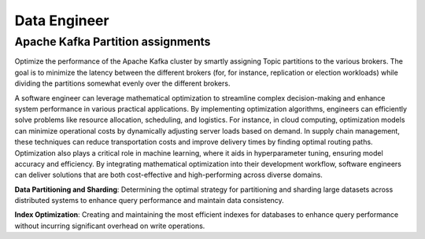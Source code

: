 Data Engineer
=================

Apache Kafka Partition assignments
----------------------------------

.. image:: images/data_engineer_kafka.png
   :alt: Apache Kafka Partition assignments
   :align: center

Optimize the performance of the Apache Kafka cluster by smartly assigning Topic partitions to the various brokers.
The goal is to minimize the latency between the different brokers (for, for instance, replication or election workloads)
while dividing the partitions somewhat evenly over the different brokers.

.. tabs::

   .. tab:: Prompt

      .. literalinclude:: content/data_engineer_kafka.txt
         :language: text

   .. tab:: Data

      :download:`data_engineer_kafka_brokers.csv: <content/data_engineer_kafka_brokers.csv>`

      .. literalinclude:: content/data_engineer_kafka_brokers.csv
         :language: text

      :download:`data_engineer_kafka_topics.csv: <content/data_engineer_kafka_topics.csv>`

      .. literalinclude:: content/data_engineer_kafka_topics.csv
         :language: text

      :download:`data_engineer_kafka_rates.csv: <content/data_engineer_kafka_rates.csv>`

      .. literalinclude:: content/data_engineer_kafka_rates.csv
         :language: text

   .. tab:: Example generated model

      .. literalinclude:: content/data_engineer_kafka.py
         :language: python

A software engineer can leverage mathematical optimization to streamline complex decision-making and enhance system performance in various practical applications. By implementing optimization algorithms, engineers can efficiently solve problems like resource allocation, scheduling, and logistics. For instance, in cloud computing, optimization models can minimize operational costs by dynamically adjusting server loads based on demand. In supply chain management, these techniques can reduce transportation costs and improve delivery times by finding optimal routing paths. Optimization also plays a critical role in machine learning, where it aids in hyperparameter tuning, ensuring model accuracy and efficiency. By integrating mathematical optimization into their development workflow, software engineers can deliver solutions that are both cost-effective and high-performing across diverse domains.

**Data Partitioning and Sharding**: Determining the optimal strategy for partitioning and sharding large datasets across distributed systems to enhance query performance and maintain data consistency.

**Index Optimization**: Creating and maintaining the most efficient indexes for databases to enhance query performance without incurring significant overhead on write operations.
